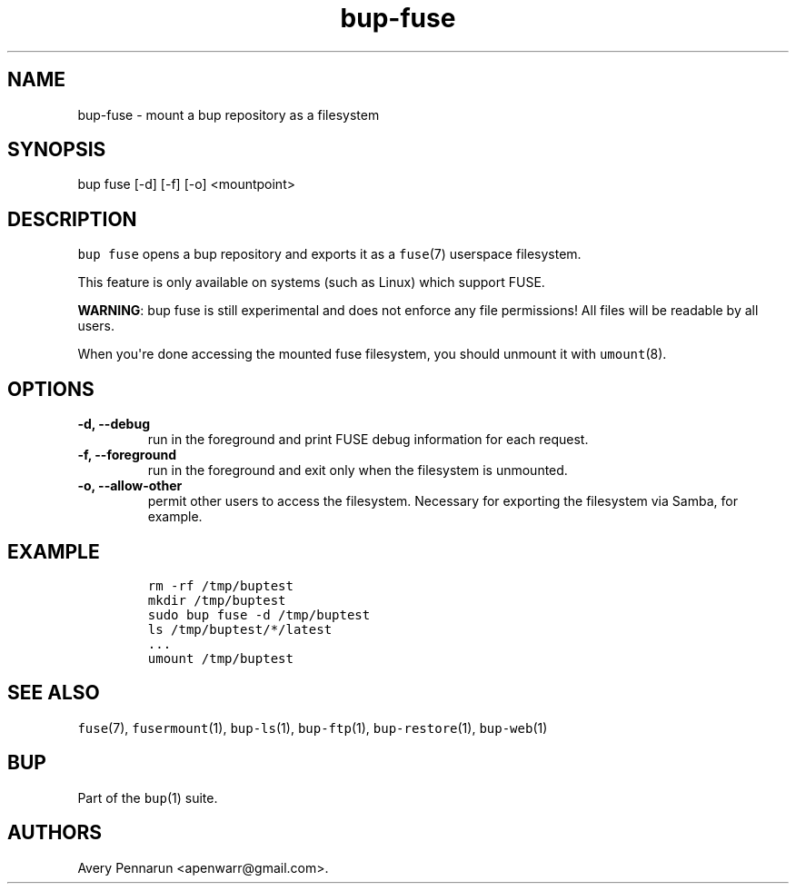 .TH bup-fuse 1 "2013\[en]07\[en]31" "Bup 0.25-rc2"
.SH NAME
.PP
bup-fuse - mount a bup repository as a filesystem
.SH SYNOPSIS
.PP
bup fuse [-d] [-f] [-o] <mountpoint>
.SH DESCRIPTION
.PP
\f[C]bup\ fuse\f[] opens a bup repository and exports it as a
\f[C]fuse\f[](7) userspace filesystem.
.PP
This feature is only available on systems (such as Linux) which support
FUSE.
.PP
\f[B]WARNING\f[]: bup fuse is still experimental and does not enforce
any file permissions! All files will be readable by all users.
.PP
When you\[aq]re done accessing the mounted fuse filesystem, you should
unmount it with \f[C]umount\f[](8).
.SH OPTIONS
.TP
.B -d, --debug
run in the foreground and print FUSE debug information for each request.
.RS
.RE
.TP
.B -f, --foreground
run in the foreground and exit only when the filesystem is unmounted.
.RS
.RE
.TP
.B -o, --allow-other
permit other users to access the filesystem.
Necessary for exporting the filesystem via Samba, for example.
.RS
.RE
.SH EXAMPLE
.IP
.nf
\f[C]
rm\ -rf\ /tmp/buptest
mkdir\ /tmp/buptest
sudo\ bup\ fuse\ -d\ /tmp/buptest
ls\ /tmp/buptest/*/latest
\&...
umount\ /tmp/buptest
\f[]
.fi
.SH SEE ALSO
.PP
\f[C]fuse\f[](7), \f[C]fusermount\f[](1), \f[C]bup-ls\f[](1),
\f[C]bup-ftp\f[](1), \f[C]bup-restore\f[](1), \f[C]bup-web\f[](1)
.SH BUP
.PP
Part of the \f[C]bup\f[](1) suite.
.SH AUTHORS
Avery Pennarun <apenwarr@gmail.com>.
